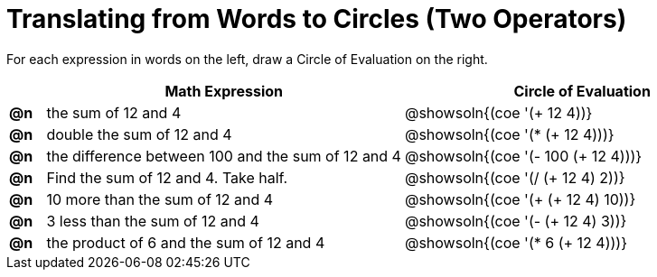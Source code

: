 = Translating from Words to Circles (Two Operators)

For each expression in words on the left, draw a Circle of Evaluation on the right.

[.FillVerticalSpace, cols="^.^1a,^.^10a,^.^10a",options="header",stripes="none"]
|===
|    | Math Expression                							| Circle of Evaluation
|*@n*| the sum of 12 and 4     									| @showsoln{(coe '(+ 12 4))}
|*@n*| double the sum of 12 and 4    							| @showsoln{(coe '(* (+ 12 4)))}
|*@n*| the difference between 100 and the sum of 12 and 4      	| @showsoln{(coe '(- 100 (+ 12 4)))}
|*@n*| Find the sum of 12 and 4. Take half.					    | @showsoln{(coe '(/ (+ 12 4) 2))}
|*@n*| 10 more than the sum of 12 and 4 						| @showsoln{(coe '(+ (+ 12 4) 10))}
|*@n*| 3 less than the sum of 12 and 4 							| @showsoln{(coe '(- (+ 12 4) 3))}
|*@n*| the product of 6 and the sum of 12 and 4 				| @showsoln{(coe '(* 6 (+ 12 4)))}
|===
